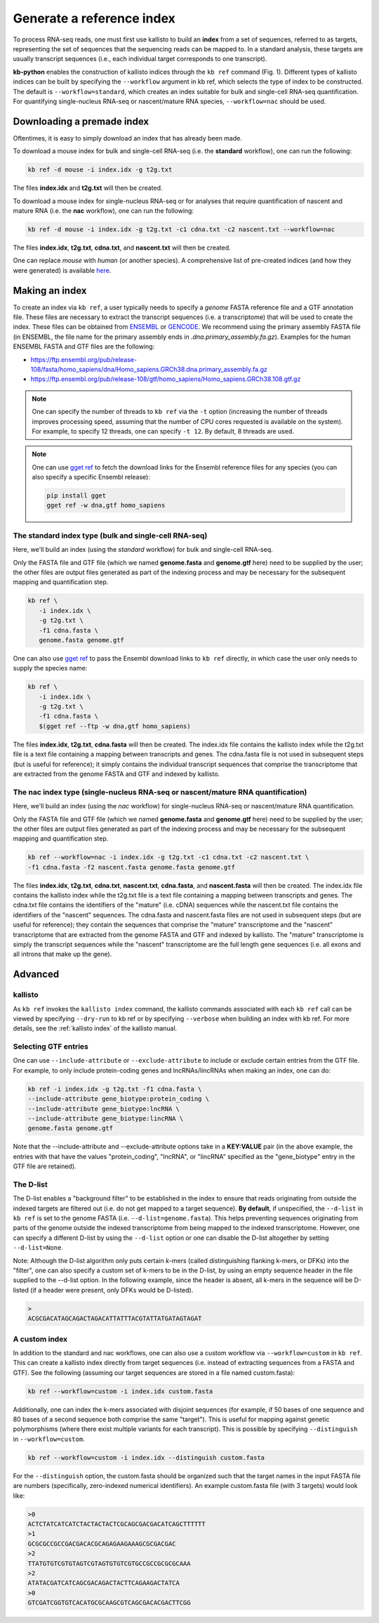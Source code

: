 Generate a reference index
=====================

To process RNA-seq reads, one must first use kallisto to build an **index** from a set of sequences, referred to as targets, representing the set of sequences that the sequencing reads can be mapped to. In a standard analysis, these targets are usually transcript sequences (i.e., each individual target corresponds to one transcript). 

**kb-python** enables the construction of kallisto indices through the ``kb ref`` command (Fig. 1). Different types of kallisto indices can be built by specifying the ``--workflow`` argument in kb ref, which selects the type of index to be constructed. The default is ``--workflow=standard``, which creates an index suitable for bulk and single-cell RNA-seq quantification. For quantifying single-nucleus RNA-seq or nascent/mature RNA species, ``--workflow=nac`` should be used.


Downloading a premade index
^^^^^^^^^^^^^^^^^^^^^^^^^^^

Oftentimes, it is easy to simply download an index that has already been made.

To download a mouse index for bulk and single-cell RNA-seq (i.e. the **standard** workflow), one can run the following:

.. code-block:: text

   kb ref -d mouse -i index.idx -g t2g.txt

The files **index.idx** and **t2g.txt** will then be created.

To download a mouse index for single-nucleus RNA-seq or for analyses that require quantification of nascent and mature RNA (i.e. the **nac** workflow), one can run the following:

.. code-block:: text

   kb ref -d mouse -i index.idx -g t2g.txt -c1 cdna.txt -c2 nascent.txt --workflow=nac


The files **index.idx**, **t2g.txt**, **cdna.txt**, and **nascent.txt** will then be created.

One can replace *mouse* with *human* (or another species). A comprehensive list of pre-created indices (and how they were generated) is available `here <https://github.com/pachterlab/kallisto-transcriptome-indices>`_.  




Making an index
^^^^^^^^^^^^^^^

To create an index via ``kb ref``, a user typically needs to specify a *genome* FASTA reference file and a GTF annotation file. These files are necessary to extract the transcript sequences (i.e. a transcriptome) that will be used to create the index. These files can be obtained from `ENSEMBL <https://useast.ensembl.org/index.html>`_ or `GENCODE <https://www.gencodegenes.org/>`_.  We recommend using the primary assembly FASTA file (in ENSEMBL, the file name for the primary assembly ends in *.dna.primary_assembly.fa.gz*). Examples for the human ENSEMBL FASTA and GTF files are the following:

* https://ftp.ensembl.org/pub/release-108/fasta/homo_sapiens/dna/Homo_sapiens.GRCh38.dna.primary_assembly.fa.gz
* https://ftp.ensembl.org/pub/release-108/gtf/homo_sapiens/Homo_sapiens.GRCh38.108.gtf.gz

.. note::
   One can specify the number of threads to ``kb ref`` via the ``-t`` option (increasing the number of threads improves processing speed, assuming that the number of CPU cores requested is available on the system). For example, to specify 12 threads, one can specify ``-t 12``. By default, 8 threads are used.

.. note::
   One can use `gget ref <https://pachterlab.github.io/gget/en/ref.html>`_ to fetch the download links for the Ensembl reference files for any species (you can also specify a specific Ensembl release):

   .. code-block:: text

      pip install gget
      gget ref -w dna,gtf homo_sapiens



The standard index type (bulk and single-cell RNA-seq)
--------------------------------------------------

Here, we'll build an index (using the *standard* workflow) for bulk and single-cell RNA-seq.

Only the FASTA file and GTF file (which we named **genome.fasta** and **genome.gtf** here) need to be supplied by the user; the other files are output files generated as part of the indexing process and may be necessary for the subsequent mapping and quantification step.

.. code-block:: text

   kb ref \
      -i index.idx \
      -g t2g.txt \
      -f1 cdna.fasta \
      genome.fasta genome.gtf

One can also use `gget ref <https://pachterlab.github.io/gget/en/ref.html>`_ to pass the Ensembl download links to ``kb ref`` directly, in which case the user only needs to supply the species name:

.. code-block:: text

   kb ref \
      -i index.idx \
      -g t2g.txt \
      -f1 cdna.fasta \
      $(gget ref --ftp -w dna,gtf homo_sapiens)

The files **index.idx**, **t2g.txt**, **cdna.fasta** will then be created. The index.idx file contains the kallisto index while the t2g.txt file is a text file containing a mapping between transcripts and genes. The cdna.fasta file is not used in subsequent steps (but is useful for reference); it simply contains the individual transcript sequences that comprise the transcriptome that are extracted from the genome FASTA and GTF and indexed by kallisto.


The nac index type (single-nucleus RNA-seq or nascent/mature RNA quantification)
----------------------------------------------------------------------------------


Here, we'll build an index (using the *nac* workflow) for single-nucleus RNA-seq or nascent/mature RNA quantification.

Only the FASTA file and GTF file (which we named **genome.fasta** and **genome.gtf** here) need to be supplied by the user; the other files are output files generated as part of the indexing process and may be necessary for the subsequent mapping and quantification step.

.. code-block:: text

   kb ref --workflow=nac -i index.idx -g t2g.txt -c1 cdna.txt -c2 nascent.txt \
   -f1 cdna.fasta -f2 nascent.fasta genome.fasta genome.gtf


The files **index.idx**, **t2g.txt**, **cdna.txt**, **nascent.txt**, **cdna.fasta**, and **nascent.fasta** will then be created. The index.idx file contains the kallisto index while the t2g.txt file is a text file containing a mapping between transcripts and genes. The cdna.txt file contains the identifiers of the "mature" (i.e. cDNA) sequences while the nascent.txt file contains the identifiers of the "nascent" sequences.  The cdna.fasta and nascent.fasta files are not used in subsequent steps (but are useful for reference); they contain the sequences that comprise the "mature" transcriptome and the "nascent" transcriptome that are extracted from the genome FASTA and GTF and indexed by kallisto. The "mature" transcriptome is simply the transcript sequences while the "nascent" transcriptome are the full length gene sequences (i.e. all exons and all introns that make up the gene). 



Advanced
^^^^^^^^


kallisto
--------

As ``kb ref`` invokes the ``kallisto index`` command, the kallisto commands associated with each ``kb ref`` call can be viewed by specifying ``--dry-run`` to kb ref or by specifying ``--verbose`` when building an index with kb ref. For more details, see the :ref:`kallisto index` of the kallisto manual.

Selecting GTF entries
---------------------

One can use ``--include-attribute`` or ``--exclude-attribute`` to include or exclude certain entries from the GTF file. For example, to only include protein-coding genes and lncRNAs/lincRNAs when making an index, one can do:

.. code-block:: text

   kb ref -i index.idx -g t2g.txt -f1 cdna.fasta \
   --include-attribute gene_biotype:protein_coding \
   --include-attribute gene_biotype:lncRNA \
   --include-attribute gene_biotype:lincRNA \
   genome.fasta genome.gtf

Note that the --include-attribute and --exclude-attribute options take in a **KEY:VALUE** pair (in the above example, the entries with that have the values "protein_coding", "lncRNA", or "lincRNA" specified as the "gene_biotype" entry in the GTF file are retained).

The D-list
----------

The D-list enables a "background filter" to be established in the index to ensure that reads originating from outside the indexed targets are filtered out (i.e. do not get mapped to a target sequence). **By default**, if unspecified, the ``--d-list`` in ``kb ref`` is set to the genome FASTA (i.e. ``--d-list=genome.fasta``). This helps preventing sequences originating from parts of the genome outside the indexed transcriptome from being mapped to the indexed transcriptome. However, one can specify a different D-list by using the ``--d-list`` option or one can disable the D-list altogether by setting ``--d-list=None``.

Note: Although the D-list algorithm only puts certain *k*-mers (called distinguishing flanking k-mers, or DFKs) into the "filter", one can also specify a custom set of k-mers to be in the D-list, by using an empty sequence header in the file supplied to the --d-list option. In the following example, since the header is absent, all k-mers in the sequence will be D-listed (if a header were present, only DFKs would be D-listed).

.. code-block:: text

   >
   ACGCGACATAGCAGACTAGACATTATTTACGTATTATGATAGTAGAT


A custom index
--------------

In addition to the standard and nac workflows, one can also use a custom workflow via ``--workflow=custom`` in ``kb ref``. This can create a kallisto index directly from target sequences (i.e. instead of extracting sequences from a FASTA and GTF). See the following (assuming our target sequences are stored in a file named custom.fasta):

.. code-block:: text

   kb ref --workflow=custom -i index.idx custom.fasta

Additionally, one can index the k-mers associated with disjoint sequences (for example, if 50 bases of one sequence and 80 bases of a second sequence both comprise the same "target"). This is useful for mapping against genetic polymorphisms (where there exist multiple variants for each transcript). This is possible by specifying ``--distinguish`` in ``--workflow=custom``. 

.. code-block:: text

   kb ref --workflow=custom -i index.idx --distinguish custom.fasta

For the ``--distinguish`` option, the custom.fasta should be organized such that the target names in the input FASTA file are numbers (specifically, zero-indexed numerical identifiers).  An example custom.fasta file (with 3 targets) would look like:

.. code-block:: text

   >0
   ACTCTATCATCATCTACTACTACTCGCAGCGACGACATCAGCTTTTTT
   >1
   GCGCGCCGCCGACGACACGCAGAGAAGAAAGCGCGACGAC
   >2
   TTATGTGTCGTGTAGTCGTAGTGTGTCGTGCCGCCGCGCGCAAA
   >2
   ATATACGATCATCAGCGACAGACTACTTCAGAAGACTATCA
   >0
   GTCGATCGGTGTCACATGCGCAAGCGTCAGCGACACGACTTCGG


